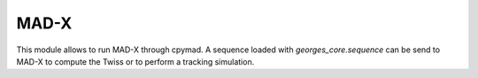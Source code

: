 *****
MAD-X
*****
This module allows to run MAD-X through cpymad.
A sequence loaded with `georges_core.sequence` can be send to MAD-X
to compute the Twiss or to perform a tracking simulation.